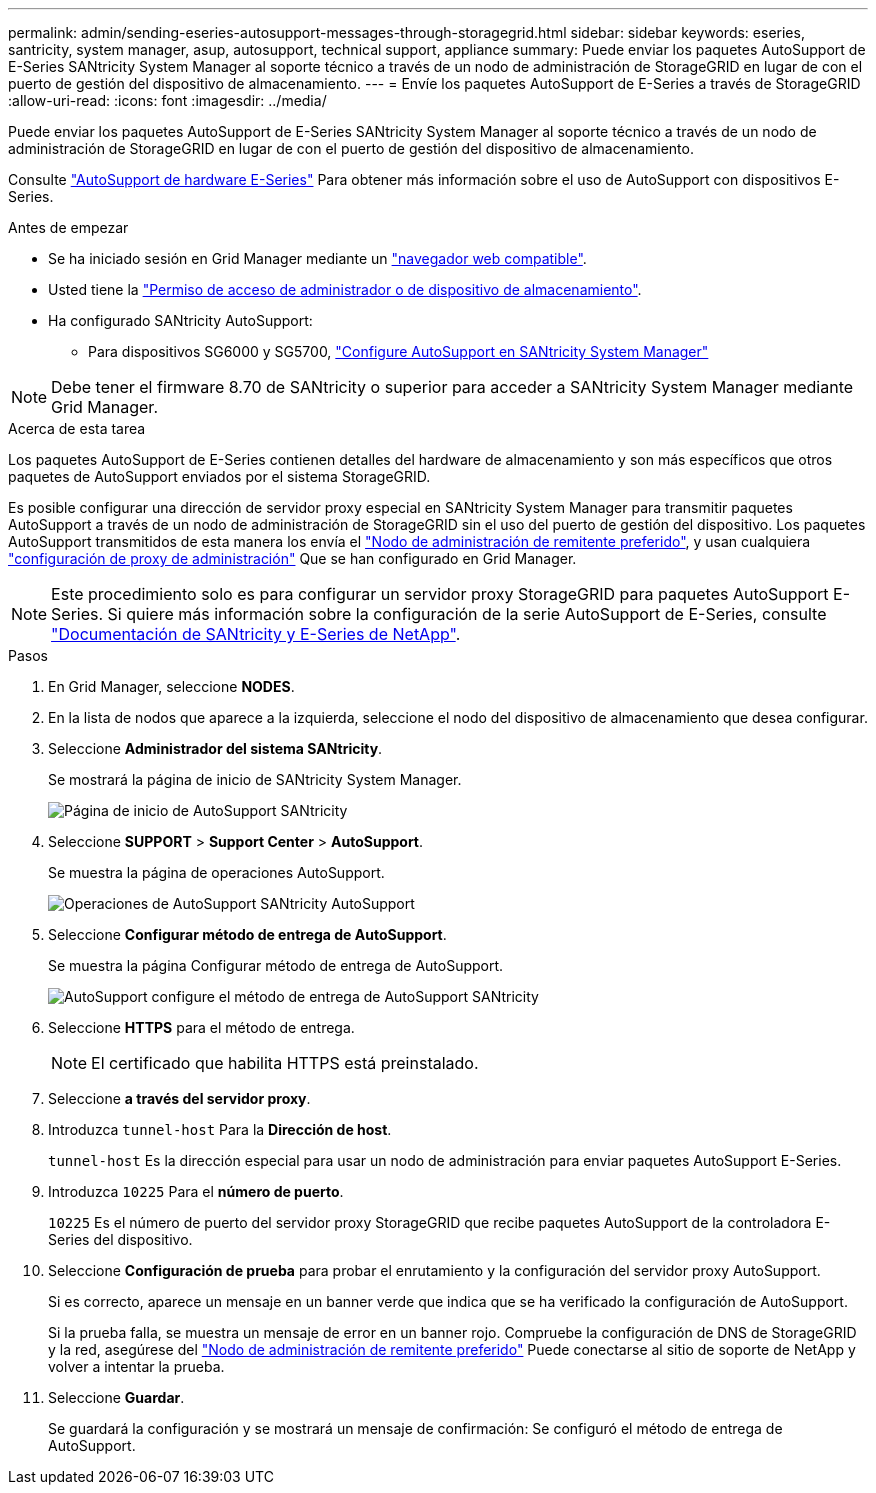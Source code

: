 ---
permalink: admin/sending-eseries-autosupport-messages-through-storagegrid.html 
sidebar: sidebar 
keywords: eseries, santricity, system manager, asup, autosupport, technical support, appliance 
summary: Puede enviar los paquetes AutoSupport de E-Series SANtricity System Manager al soporte técnico a través de un nodo de administración de StorageGRID en lugar de con el puerto de gestión del dispositivo de almacenamiento. 
---
= Envíe los paquetes AutoSupport de E-Series a través de StorageGRID
:allow-uri-read: 
:icons: font
:imagesdir: ../media/


[role="lead"]
Puede enviar los paquetes AutoSupport de E-Series SANtricity System Manager al soporte técnico a través de un nodo de administración de StorageGRID en lugar de con el puerto de gestión del dispositivo de almacenamiento.

Consulte https://docs.netapp.com/us-en/e-series-santricity/sm-support/autosupport-feature-overview.html["AutoSupport de hardware E-Series"^] Para obtener más información sobre el uso de AutoSupport con dispositivos E-Series.

.Antes de empezar
* Se ha iniciado sesión en Grid Manager mediante un link:../admin/web-browser-requirements.html["navegador web compatible"].
* Usted tiene la link:admin-group-permissions.html["Permiso de acceso de administrador o de dispositivo de almacenamiento"].
* Ha configurado SANtricity AutoSupport:
+
** Para dispositivos SG6000 y SG5700, https://docs.netapp.com/us-en/storagegrid-appliances/installconfig/accessing-and-configuring-santricity-system-manager.html["Configure AutoSupport en SANtricity System Manager"^]





NOTE: Debe tener el firmware 8.70 de SANtricity o superior para acceder a SANtricity System Manager mediante Grid Manager.

.Acerca de esta tarea
Los paquetes AutoSupport de E-Series contienen detalles del hardware de almacenamiento y son más específicos que otros paquetes de AutoSupport enviados por el sistema StorageGRID.

Es posible configurar una dirección de servidor proxy especial en SANtricity System Manager para transmitir paquetes AutoSupport a través de un nodo de administración de StorageGRID sin el uso del puerto de gestión del dispositivo. Los paquetes AutoSupport transmitidos de esta manera los envía el link:../primer/what-admin-node-is.html["Nodo de administración de remitente preferido"], y usan cualquiera link:../admin/configuring-admin-proxy-settings.html["configuración de proxy de administración"] Que se han configurado en Grid Manager.


NOTE: Este procedimiento solo es para configurar un servidor proxy StorageGRID para paquetes AutoSupport E-Series. Si quiere más información sobre la configuración de la serie AutoSupport de E-Series, consulte https://mysupport.netapp.com/info/web/ECMP1658252.html["Documentación de SANtricity y E-Series de NetApp"^].

.Pasos
. En Grid Manager, seleccione *NODES*.
. En la lista de nodos que aparece a la izquierda, seleccione el nodo del dispositivo de almacenamiento que desea configurar.
. Seleccione *Administrador del sistema SANtricity*.
+
Se mostrará la página de inicio de SANtricity System Manager.

+
image::../media/autosupport_santricity_home_page.png[Página de inicio de AutoSupport SANtricity]

. Seleccione *SUPPORT* > *Support Center* > *AutoSupport*.
+
Se muestra la página de operaciones AutoSupport.

+
image::../media/autosupport_santricity_operations.png[Operaciones de AutoSupport SANtricity AutoSupport]

. Seleccione *Configurar método de entrega de AutoSupport*.
+
Se muestra la página Configurar método de entrega de AutoSupport.

+
image::../media/autosupport_configure_delivery_santricity.png[AutoSupport configure el método de entrega de AutoSupport SANtricity]

. Seleccione *HTTPS* para el método de entrega.
+

NOTE: El certificado que habilita HTTPS está preinstalado.

. Seleccione *a través del servidor proxy*.
. Introduzca `tunnel-host` Para la *Dirección de host*.
+
`tunnel-host` Es la dirección especial para usar un nodo de administración para enviar paquetes AutoSupport E-Series.

. Introduzca `10225` Para el *número de puerto*.
+
`10225` Es el número de puerto del servidor proxy StorageGRID que recibe paquetes AutoSupport de la controladora E-Series del dispositivo.

. Seleccione *Configuración de prueba* para probar el enrutamiento y la configuración del servidor proxy AutoSupport.
+
Si es correcto, aparece un mensaje en un banner verde que indica que se ha verificado la configuración de AutoSupport.

+
Si la prueba falla, se muestra un mensaje de error en un banner rojo. Compruebe la configuración de DNS de StorageGRID y la red, asegúrese del link:../primer/what-admin-node-is.html["Nodo de administración de remitente preferido"] Puede conectarse al sitio de soporte de NetApp y volver a intentar la prueba.

. Seleccione *Guardar*.
+
Se guardará la configuración y se mostrará un mensaje de confirmación: Se configuró el método de entrega de AutoSupport.


